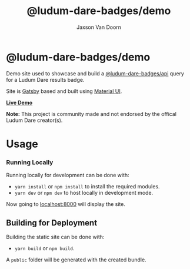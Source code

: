 
#+TITLE:    @ludum-dare-badges/demo
#+AUTHOR:	Jaxson Van Doorn
#+EMAIL:	jaxson.vandoorn@gmail.com
#+OPTIONS:  num:nil toc:nil

* @ludum-dare-badges/demo

[[https://github.com/woofers/ludum-dare-badges/actions][https://github.com/woofers/ludum-dare-badges/workflows/build/badge.svg]]

Demo site used to showcase and build a [[https://github.com/woofers/ludum-dare-badges/tree/master/packages/api][@ludum-dare-badges/api]] query
for a Ludum Dare results badge.

Site is [[https://www.gatsbyjs.org/][Gatsby]] based and built using [[https://material-ui.com/][Material UI]].

*[[https://badges.vandoorn.ca][Live Demo]]*

*Note:* This project is community made and not endorsed by the offical Ludum Dare creator(s).

* Usage
*** Running Locally
Running locally for development can be done with:
- ~yarn install~ or ~npm install~ to install the required modules.
- ~yarn dev~ or ~npm dev~ to host locally in development mode.
Now going to [[http://localhost:8000][localhost:8000]] will display the site.

** Building for Deployment

Building the static site can be done with:
- ~yarn build~ or ~npm build~.
A ~public~ folder will be generated with the created bundle.
